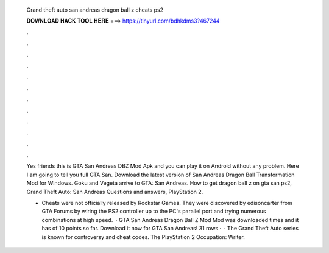   Grand theft auto san andreas dragon ball z cheats ps2
  
  
  
  𝐃𝐎𝐖𝐍𝐋𝐎𝐀𝐃 𝐇𝐀𝐂𝐊 𝐓𝐎𝐎𝐋 𝐇𝐄𝐑𝐄 ===> https://tinyurl.com/bdhkdms3?467244
  
  
  
  .
  
  
  
  .
  
  
  
  .
  
  
  
  .
  
  
  
  .
  
  
  
  .
  
  
  
  .
  
  
  
  .
  
  
  
  .
  
  
  
  .
  
  
  
  .
  
  
  
  .
  
  Yes friends this is GTA San Andreas DBZ Mod Apk and you can play it on Android without any problem. Here I am going to tell you full GTA San. Download the latest version of San Andreas Dragon Ball Transformation Mod for Windows. Goku and Vegeta arrive to GTA: San Andreas. How to get dragon ball z on gta san ps2, Grand Theft Auto: San Andreas Questions and answers, PlayStation 2.
  
  * Cheats were not officially released by Rockstar Games. They were discovered by edisoncarter from GTA Forums by wiring the PS2 controller up to the PC's parallel port and trying numerous combinations at high speed.  · GTA San Andreas Dragon Ball Z Mod Mod was downloaded times and it has of 10 points so far. Download it now for GTA San Andreas! 31 rows ·  · The Grand Theft Auto series is known for controversy and cheat codes. The PlayStation 2 Occupation: Writer.
